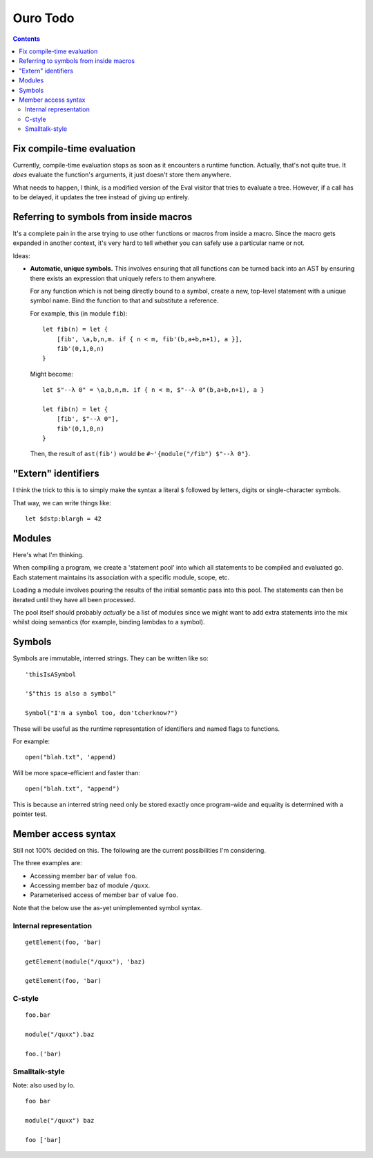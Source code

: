 
Ouro Todo
=========

.. contents::

Fix compile-time evaluation
---------------------------

Currently, compile-time evaluation stops as soon as it encounters a runtime
function.  Actually, that's not quite true.  It *does* evaluate the function's
arguments, it just doesn't store them anywhere.

What needs to happen, I think, is a modified version of the Eval visitor that
tries to evaluate a tree.  However, if a call has to be delayed, it updates
the tree instead of giving up entirely.

Referring to symbols from inside macros
---------------------------------------

It's a complete pain in the arse trying to use other functions or macros from
inside a macro.  Since the macro gets expanded in another context, it's very
hard to tell whether you can safely use a particular name or not.

Ideas:

-   **Automatic, unique symbols.** This involves ensuring that all functions can
    be turned back into an AST by ensuring there exists an expression that
    uniquely refers to them anywhere.

    For any function which is not being directly bound to a symbol, create a
    new, top-level statement with a unique symbol name.  Bind the function to
    that and substitute a reference.

    For example, this (in module ``fib``)::

        let fib(n) = let {
            [fib', \a,b,n,m. if { n < m, fib'(b,a+b,n+1), a }],
            fib'(0,1,0,n)
        }

    Might become::

        let $"--λ 0" = \a,b,n,m. if { n < m, $"--λ 0"(b,a+b,n+1), a }

        let fib(n) = let {
            [fib', $"--λ 0"],
            fib'(0,1,0,n)
        }

    Then, the result of ``ast(fib')`` would be
    ``#~'{module("/fib") $"--λ 0"}``.

"Extern" identifiers
--------------------

I think the trick to this is to simply make the syntax a literal ``$``
followed by letters, digits or single-character symbols.

That way, we can write things like::

    let $dstp:blargh = 42

Modules
-------

Here's what I'm thinking.

When compiling a program, we create a 'statement pool' into which all
statements to be compiled and evaluated go.  Each statement maintains its
association with a specific module, scope, etc.

Loading a module involves pouring the results of the initial semantic pass
into this pool.  The statements can then be iterated until they have all been
processed.

The pool itself should probably *actually* be a list of modules since we might
want to add extra statements into the mix whilst doing semantics (for example,
binding lambdas to a symbol).

Symbols
-------

Symbols are immutable, interred strings.  They can be written like so::

    'thisIsASymbol

    '$"this is also a symbol"

    Symbol("I'm a symbol too, don'tcherknow?")

These will be useful as the runtime representation of identifiers and named
flags to functions.

For example::

    open("blah.txt", 'append)

Will be more space-efficient and faster than::

    open("blah.txt", "append")

This is because an interred string need only be stored exactly once
program-wide and equality is determined with a pointer test.

Member access syntax
--------------------

Still not 100% decided on this.  The following are the current possibilities
I'm considering.

The three examples are:

- Accessing member ``bar`` of value ``foo``.
- Accessing member ``baz`` of module ``/quxx``.
- Parameterised access of member ``bar`` of value ``foo``.

Note that the below use the as-yet unimplemented symbol syntax.

Internal representation
```````````````````````

::

    getElement(foo, 'bar)

    getElement(module("/quxx"), 'baz)

    getElement(foo, 'bar)

C-style
```````

::

    foo.bar

    module("/quxx").baz

    foo.('bar)

Smalltalk-style
```````````````

Note: also used by Io.

::

    foo bar

    module("/quxx") baz

    foo ['bar]


